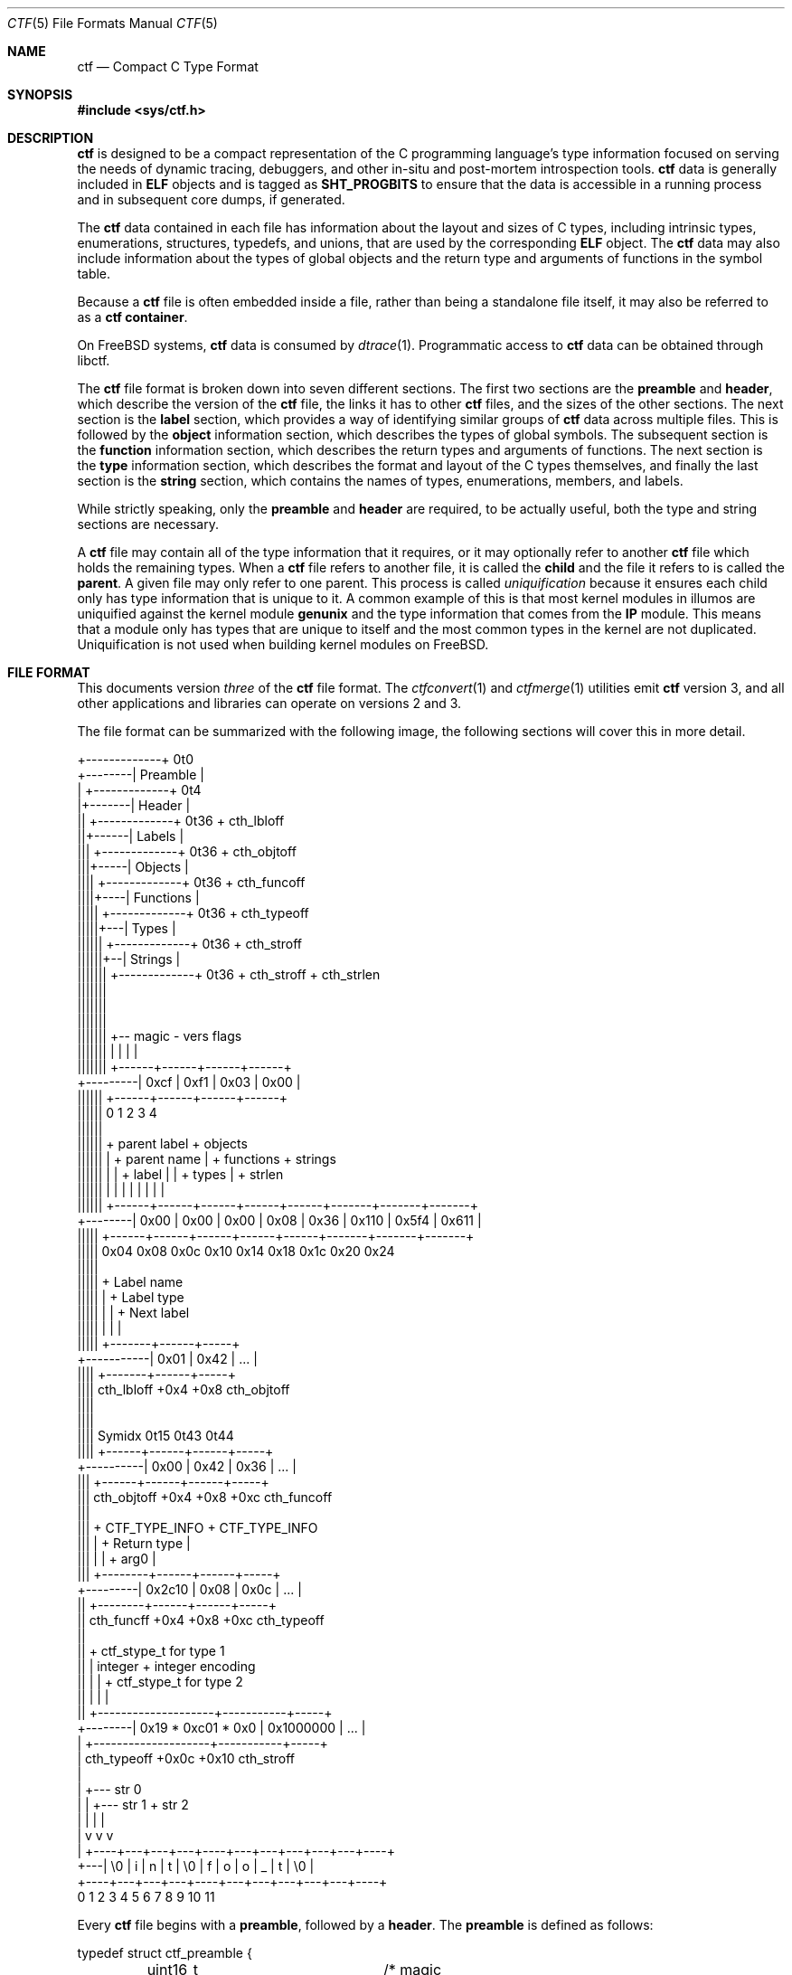 .\"
.\" This file and its contents are supplied under the terms of the
.\" Common Development and Distribution License ("CDDL"), version 1.0.
.\" You may only use this file in accordance with the terms of version
.\" 1.0 of the CDDL.
.\"
.\" A full copy of the text of the CDDL should have accompanied this
.\" source.  A copy of the CDDL is also available via the Internet at
.\" http://www.illumos.org/license/CDDL.
.\"
.\"
.\" Copyright (c) 2014 Joyent, Inc.
.\"
.Dd February 28, 2022
.Dt CTF 5
.Os
.Sh NAME
.Nm ctf
.Nd Compact C Type Format
.Sh SYNOPSIS
.In sys/ctf.h
.Sh DESCRIPTION
.Nm
is designed to be a compact representation of the C programming
language's type information focused on serving the needs of dynamic
tracing, debuggers, and other in-situ and post-mortem introspection
tools.
.Nm
data is generally included in
.Sy ELF
objects and is tagged as
.Sy SHT_PROGBITS
to ensure that the data is accessible in a running process and in subsequent
core dumps, if generated.
.Lp
The
.Nm
data contained in each file has information about the layout and
sizes of C types, including intrinsic types, enumerations, structures,
typedefs, and unions, that are used by the corresponding
.Sy ELF
object.
The
.Nm
data may also include information about the types of global objects and
the return type and arguments of functions in the symbol table.
.Lp
Because a
.Nm
file is often embedded inside a file, rather than being a standalone
file itself, it may also be referred to as a
.Nm
.Sy container .
.Lp
On
.Fx
systems,
.Nm
data is consumed by
.Xr dtrace 1 .
Programmatic access to
.Nm
data can be obtained through libctf.
.Lp
The
.Nm
file format is broken down into seven different sections.
The first two sections are the
.Sy preamble
and
.Sy header ,
which describe the version of the
.Nm
file, the links it has to other
.Nm
files, and the sizes of the other sections.
The next section is the
.Sy label
section,
which provides a way of identifying similar groups of
.Nm
data across multiple files.
This is followed by the
.Sy object
information section, which describes the types of global
symbols.
The subsequent section is the
.Sy function
information section, which describes the return
types and arguments of functions.
The next section is the
.Sy type
information section, which describes
the format and layout of the C types themselves, and finally the last
section is the
.Sy string
section, which contains the names of types, enumerations, members, and
labels.
.Lp
While strictly speaking, only the
.Sy preamble
and
.Sy header
are required, to be actually useful, both the type and string
sections are necessary.
.Lp
A
.Nm
file may contain all of the type information that it requires, or it
may optionally refer to another
.Nm
file which holds the remaining types.
When a
.Nm
file refers to another file, it is called the
.Sy child
and the file it refers to is called the
.Sy parent .
A given file may only refer to one parent.
This process is called
.Em uniquification
because it ensures each child only has type information that is
unique to it.
A common example of this is that most kernel modules in illumos are uniquified
against the kernel module
.Sy genunix
and the type information that comes from the
.Sy IP
module.
This means that a module only has types that are unique to itself and the most
common types in the kernel are not duplicated.
Uniquification is not used when building kernel modules on
.Fx .
.Sh FILE FORMAT
This documents version
.Em three
of the
.Nm
file format.
The
.Xr ctfconvert 1
and
.Xr ctfmerge 1
utilities emit
.Nm
version 3, and all other applications and libraries can operate on
versions 2 and 3.
.Lp
The file format can be summarized with the following image, the
following sections will cover this in more detail.
.Bd -literal

         +-------------+  0t0
+--------| Preamble    |
|        +-------------+  0t4
|+-------| Header      |
||       +-------------+  0t36 + cth_lbloff
||+------| Labels      |
|||      +-------------+  0t36 + cth_objtoff
|||+-----| Objects     |
||||     +-------------+  0t36 + cth_funcoff
||||+----| Functions   |
|||||    +-------------+  0t36 + cth_typeoff
|||||+---| Types       |
||||||   +-------------+  0t36 + cth_stroff
||||||+--| Strings     |
|||||||  +-------------+  0t36 + cth_stroff + cth_strlen
|||||||
|||||||
|||||||
|||||||    +-- magic -   vers   flags
|||||||    |          |    |      |
|||||||   +------+------+------+------+
+---------| 0xcf | 0xf1 | 0x03 | 0x00 |
 ||||||   +------+------+------+------+
 ||||||   0      1      2      3      4
 ||||||
 ||||||    + parent label        + objects
 ||||||    |       + parent name |     + functions    + strings
 ||||||    |       |     + label |     |      + types |       + strlen
 ||||||    |       |     |       |     |      |       |       |
 ||||||   +------+------+------+------+------+-------+-------+-------+
 +--------| 0x00 | 0x00 | 0x00 | 0x08 | 0x36 | 0x110 | 0x5f4 | 0x611 |
  |||||   +------+------+------+------+------+-------+-------+-------+
  |||||   0x04   0x08   0x0c   0x10   0x14    0x18    0x1c    0x20   0x24
  |||||
  |||||         + Label name
  |||||         |       + Label type
  |||||         |       |       + Next label
  |||||         |       |       |
  |||||       +-------+------+-----+
  +-----------| 0x01  | 0x42 | ... |
   ||||       +-------+------+-----+
   ||||  cth_lbloff   +0x4   +0x8  cth_objtoff
   ||||
   ||||
   |||| Symidx  0t15   0t43   0t44
   ||||       +------+------+------+-----+
   +----------| 0x00 | 0x42 | 0x36 | ... |
    |||       +------+------+------+-----+
    ||| cth_objtoff  +0x4   +0x8   +0xc   cth_funcoff
    |||
    |||        + CTF_TYPE_INFO         + CTF_TYPE_INFO
    |||        |        + Return type  |
    |||        |        |       + arg0 |
    |||       +--------+------+------+-----+
    +---------| 0x2c10 | 0x08 | 0x0c | ... |
     ||       +--------+------+------+-----+
     || cth_funcff     +0x4   +0x8   +0xc  cth_typeoff
     ||
     ||         + ctf_stype_t for type 1
     ||         |  integer           + integer encoding
     ||         |                    |          + ctf_stype_t for type 2
     ||         |                    |          |
     ||       +--------------------+-----------+-----+
     +--------| 0x19 * 0xc01 * 0x0 | 0x1000000 | ... |
      |       +--------------------+-----------+-----+
      | cth_typeoff               +0x0c      +0x10  cth_stroff
      |
      |     +--- str 0
      |     |    +--- str 1       + str 2
      |     |    |                |
      |     v    v                v
      |   +----+---+---+---+----+---+---+---+---+---+----+
      +---| \\0 | i | n | t | \\0 | f | o | o | _ | t | \\0 |
          +----+---+---+---+----+---+---+---+---+---+----+
          0    1   2   3   4    5   6   7   8   9   10   11
.Ed
.Lp
Every
.Nm
file begins with a
.Sy preamble ,
followed by a
.Sy header .
The
.Sy preamble
is defined as follows:
.Bd -literal
typedef struct ctf_preamble {
	uint16_t ctp_magic;	/* magic number (CTF_MAGIC) */
	uint8_t ctp_version;	/* data format version number (CTF_VERSION) */
	uint8_t ctp_flags;	/* flags (see below) */
} ctf_preamble_t;
.Ed
.Pp
The
.Sy preamble
is four bytes long and must be four byte aligned.
This
.Sy preamble
defines the version of the
.Nm
file which defines the format of the rest of the header.
While the header may change in subsequent versions, the preamble will not change
across versions, though the interpretation of its flags may change from
version to version.
The
.Em ctp_magic
member defines the magic number for the
.Nm
file format.
This must always be
.Li 0xcff1 .
If another value is encountered, then the file should not be treated as
a
.Nm
file.
The
.Em ctp_version
member defines the version of the
.Nm
file.
The current version is
.Li 3 .
It is possible to encounter an unsupported version.
In that case, software should not try to parse the format, as it may have
changed.
Finally, the
.Em ctp_flags
member describes aspects of the file which modify its interpretation.
The following flags are currently defined:
.Bd -literal
#define	CTF_F_COMPRESS		0x01
.Ed
.Pp
The flag
.Sy CTF_F_COMPRESS
indicates that the body of the
.Nm
file, all the data following the
.Sy header ,
has been compressed through the
.Sy zlib
library and its
.Sy deflate
algorithm.
If this flag is not present, then the body has not been compressed and no
special action is needed to interpret it.
All offsets into the data as described by
.Sy header ,
always refer to the
.Sy uncompressed
data.
.Lp
In versions two and three of the
.Nm
file format, the
.Sy header
denotes whether or not this
.Nm
file is the child of another
.Nm
file and also indicates the size of the remaining sections.
The structure for the
.Sy header
logically contains a copy of the
.Sy preamble
and the two have a combined size of 36 bytes.
.Bd -literal
typedef struct ctf_header {
	ctf_preamble_t cth_preamble;
	uint32_t cth_parlabel;	/* ref to name of parent lbl uniq'd against */
	uint32_t cth_parname;	/* ref to basename of parent */
	uint32_t cth_lbloff;	/* offset of label section */
	uint32_t cth_objtoff;	/* offset of object section */
	uint32_t cth_funcoff;	/* offset of function section */
	uint32_t cth_typeoff;	/* offset of type section */
	uint32_t cth_stroff;	/* offset of string section */
	uint32_t cth_strlen;	/* length of string section in bytes */
} ctf_header_t;
.Ed
.Pp
After the
.Sy preamble ,
the next two members
.Em cth_parlabel
and
.Em cth_parname ,
are used to identify the parent.
The value of both members are offsets into the
.Sy string
section which point to the start of a null-terminated string.
For more information on the encoding of strings, see the subsection on
.Sx String Identifiers .
If the value of either is zero, then there is no entry for that
member.
If the member
.Em cth_parlabel
is set, then the
.Em ctf_parname
member must be set, otherwise it will not be possible to find the
parent.
If
.Em ctf_parname
is set, it is not necessary to define
.Em cth_parlabel ,
as the parent may not have a label.
For more information on labels and their interpretation, see
.Sx The Label Section .
.Lp
The remaining members (excepting
.Em cth_strlen )
describe the beginning of the corresponding sections.
These offsets are relative to the end of the
.Sy header .
Therefore, something with an offset of 0 is at an offset of thirty-six
bytes relative to the start of the
.Nm
file.
The difference between members indicates the size of the section itself.
Different offsets have different alignment requirements.
The start of the
.Em cth_objtoff
and
.Em cth_funcoff
must be two byte aligned, while the sections
.Em cth_lbloff
and
.Em cth_typeoff
must be four-byte aligned.
The section
.Em cth_stroff
has no alignment requirements.
To calculate the size of a given section, excepting the
.Sy string
section, one should subtract the offset of the section from the following one.
For example, the size of the
.Sy types
section can be calculated by subtracting
.Em cth_typeoff
from
.Em cth_stroff .
.Lp
Finally, the member
.Em cth_strlen
describes the length of the string section itself.
From it, you can also calculate the size of the entire
.Nm
file by adding together the size of the
.Sy ctf_header_t ,
the offset of the string section in
.Em cth_stroff ,
and the size of the string section in
.Em cth_srlen .
.Ss Type Identifiers
Through the
.Nm ctf
data, types are referred to by identifiers.
A given
.Nm
file supports up to 2147483646 (0x7ffffffe) types.
.Nm
version 2 had a much smaller limit of 32767 types.
The first valid type identifier is 0x1.
When a given
.Nm
file is a child, indicated by a non-zero entry for the
.Sy header Ns 's
.Em cth_parname ,
then the first valid type identifier is 0x80000000 and the last is 0xfffffffe.
In this case, type identifiers 0x1 through 0x7ffffffe are references to the
parent.
0x7fffffff and 0xffffffff are not treated as valid type identifiers so as to
enable the use of -1 as an error value.
.Lp
The type identifier zero is a sentinel value used to indicate that there
is no type information available or it is an unknown type.
.Lp
Throughout the file format, the identifier is stored in different sized
values; however, the minimum size to represent a given identifier is a
.Sy uint16_t .
Other consumers of
.Nm
information may use larger or opaque identifiers.
.Ss String Identifiers
String identifiers are always encoded as four byte unsigned integers
which are an offset into a string table.
The
.Nm
format supports two different string tables which have an identifier of
zero or one.
This identifier is stored in the high-order bit of the unsigned four byte
offset.
Therefore, the maximum supported offset into one of these tables is 0x7ffffffff.
.Lp
Table identifier zero, always refers to the
.Sy string
section in the CTF file itself.
String table identifier one refers to an external string table which is the ELF
string table for the ELF symbol table associated with the
.Nm
container.
.Ss Type Encoding
Every
.Nm
type begins with metadata encoded into a
.Sy uint32_t .
This encoded information tells us three different pieces of information:
.Bl -bullet -offset indent -compact
.It
The kind of the type
.It
Whether this type is a root type or not
.It
The length of the variable data
.El
.Lp
The 32 bits that make up the encoding are broken down into six bits
for the kind (bits 26 to 31), one bit for the root type flag (bit 25),
and 25 bits for the length of the variable data.
.Lp
The current version of the file format defines 14 different kinds.
The interpretation of these different kinds will be discussed in the section
.Sx The Type Section .
If a kind is encountered that is not listed below, then it is not a valid
.Nm
file.
The kinds are defined as follows:
.Bd -literal -offset indent
#define	CTF_K_UNKNOWN	0
#define	CTF_K_INTEGER	1
#define	CTF_K_FLOAT	2
#define	CTF_K_POINTER	3
#define	CTF_K_ARRAY	4
#define	CTF_K_FUNCTION	5
#define	CTF_K_STRUCT	6
#define	CTF_K_UNION	7
#define	CTF_K_ENUM	8
#define	CTF_K_FORWARD	9
#define	CTF_K_TYPEDEF	10
#define	CTF_K_VOLATILE	11
#define	CTF_K_CONST	12
#define	CTF_K_RESTRICT	13
.Ed
.Lp
Programs directly reference many types; however, other types are referenced
indirectly because they are part of some other structure.
These types that are referenced directly and used are called
.Sy root
types.
Other types may be used indirectly, for example, a program may reference
a structure directly, but not one of its members which has a type.
That type is not considered a
.Sy root
type.
If a type is a
.Sy root
type, then it will have bit 25 set.
.Lp
The variable length section is specific to each kind and is discussed in the
section
.Sx The Type Section .
.Lp
The following macros are useful for constructing and deconstructing the encoded
type information:
.Bd -literal -offset indent

#define	CTF_V3_MAX_VLEN			0x00ffffff
#define	CTF_V3_INFO_KIND(info)		(((info) & 0xfc000000) >> 26)
#define	CTF_V3_INFO_ISROOT(info)	(((info) & 0x02000000) >> 25)
#define	CTF_V3_INFO_VLEN(info)		(((info) & CTF_V3_MAX_VLEN))

#define	CTF_V3_TYPE_INFO(kind, isroot, vlen) \\
	(((kind) << 26) | (((isroot) ? 1 : 0) << 25) | ((vlen) & CTF_V3_MAX_VLEN))
.Ed
.Ss The Label Section
When consuming
.Nm
data, it is often useful to know whether two different
.Nm
containers come from the same source base and version.
For example, when building illumos, there are many kernel modules that are built
against a single collection of source code.
A label is encoded into the
.Nm
files that corresponds with the particular build.
This ensures that if files on the system were to become mixed up from multiple
releases, that they are not used together by tools, particularly when a child
needs to refer to a type in the parent.
Because they are linked using the type identifiers, if the wrong parent is used
then the wrong type will be encountered.
Note that this mechanism is not currently used on
.Fx .
In particular, kernel modules built on
.Fx
each contain a complete type graph.
.Lp
Each label is encoded in the file format using the following eight byte
structure:
.Bd -literal
typedef struct ctf_lblent {
	uint32_t ctl_label;	/* ref to name of label */
	uint32_t ctl_typeidx;	/* last type associated with this label */
} ctf_lblent_t;
.Ed
.Lp
Each label has two different components, a name and a type identifier.
The name is encoded in the
.Em ctl_label
member which is in the format defined in the section
.Sx String Identifiers .
Generally, the names of all labels are found in the internal string
section.
.Lp
The type identifier encoded in the member
.Em ctl_typeidx
refers to the last type identifier that a label refers to in the current
file.
Labels only refer to types in the current file, if the
.Nm
file is a child, then it will have the same label as its parent;
however, its label will only refer to its types, not its parent's.
.Lp
It is also possible, though rather uncommon, for a
.Nm
file to have multiple labels.
Labels are placed one after another, every eight bytes.
When multiple labels are present, types may only belong to a single label.
.Ss The Object Section
The object section provides a mapping from ELF symbols of type
.Sy STT_OBJECT
in the symbol table to a type identifier.
Every entry in this section is a
.Sy uint32_t
which contains a type identifier as described in the section
.Sx Type Identifiers .
If there is no information for an object, then the type identifier 0x0
is stored for that entry.
.Lp
To walk the object section, you need to have a corresponding
.Sy symbol table
in the ELF object that contains the
.Nm
data.
Not every object is included in this section.
Specifically, when walking the symbol table, an entry is skipped if it matches
any of the following conditions:
.Lp
.Bl -bullet -offset indent -compact
.It
The symbol type is not
.Sy STT_OBJECT
.It
The symbol's section index is
.Sy SHN_UNDEF
.It
The symbol's name offset is zero
.It
The symbol's section index is
.Sy SHN_ABS
and the value of the symbol is zero.
.It
The symbol's name is
.Li _START_
or
.Li _END_ .
These are skipped because they are used for scoping local symbols in
ELF.
.El
.Lp
The following sample code shows an example of iterating the object
section and skipping the correct symbols:
.Bd -literal
#include <gelf.h>
#include <stdio.h>

/*
 * Given the start of the object section in a CTFv3 file, the number of symbols,
 * and the ELF Data sections for the symbol table and the string table, this
 * prints the type identifiers that correspond to objects. Note, a more robust
 * implementation should ensure that they don't walk beyond the end of the CTF
 * object section.
 *
 * An implementation that handles CTFv2 must take into account the fact that
 * type identifiers are 16 bits wide rather than 32 bits wide.
 */
static int
walk_symbols(uint32_t *objtoff, Elf_Data *symdata, Elf_Data *strdata,
    long nsyms)
{
	long i;
	uintptr_t strbase = strdata->d_buf;

	for (i = 1; i < nsyms; i++, objftoff++) {
		const char *name;
		GElf_Sym sym;

		if (gelf_getsym(symdata, i, &sym) == NULL)
			return (1);

		if (GELF_ST_TYPE(sym.st_info) != STT_OBJECT)
			continue;
		if (sym.st_shndx == SHN_UNDEF || sym.st_name == 0)
			continue;
		if (sym.st_shndx == SHN_ABS && sym.st_value == 0)
			continue;
		name = (const char *)(strbase + sym.st_name);
		if (strcmp(name, "_START_") == 0 || strcmp(name, "_END_") == 0)
			continue;

		(void) printf("Symbol %d has type %d\n", i, *objtoff);
	}

	return (0);
}
.Ed
.Ss The Function Section
The function section of the
.Nm
file encodes the types of both the function's arguments and the function's
return value.
Similar to
.Sx The Object Section ,
the function section encodes information for all symbols of type
.Sy STT_FUNCTION ,
excepting those that fit specific criteria.
Unlike with objects, because functions have a variable number of arguments, they
start with a type encoding as defined in
.Sx Type Encoding ,
which is the size of a
.Sy uint32_t .
For functions which have no type information available, they are encoded as
.Li CTF_V3_TYPE_INFO(CTF_K_UNKNOWN, 0, 0) .
Functions with arguments are encoded differently.
Here, the variable length is turned into the number of arguments in the
function.
If a function is a
.Sy varargs
type function, then the number of arguments is increased by one.
Functions with type information are encoded as:
.Li CTF_V3_TYPE_INFO(CTF_K_FUNCTION, 0, nargs) .
.Lp
For functions that have no type information, nothing else is encoded, and the
next function is encoded.
For functions with type information, the next
.Sy uint32_t
is encoded with the type identifier of the return type of the function.
It is followed by each of the type identifiers of the arguments, if any exist,
in the order that they appear in the function.
Therefore, argument 0 is the first type identifier and so on.
When a function has a final varargs argument, that is encoded with the type
identifier of zero.
.Lp
Like
.Sx The Object Section ,
the function section is encoded in the order of the symbol table.
It has similar, but slightly different considerations from objects.
While iterating the symbol table, if any of the following conditions are true,
then the entry is skipped and no corresponding entry is written:
.Lp
.Bl -bullet -offset indent -compact
.It
The symbol type is not
.Sy STT_FUNCTION
.It
The symbol's section index is
.Sy SHN_UNDEF
.It
The symbol's name offset is zero
.It
The symbol's name is
.Li _START_
or
.Li _END_ .
These are skipped because they are used for scoping local symbols in
ELF.
.El
.Ss The Type Section
The type section is the heart of the
.Nm
data.
It encodes all of the information about the types themselves.
The base of the type information comes in two forms, a short form and a long
form, each of which may be followed by a variable number of arguments.
The following definitions describe the short and long forms:
.Bd -literal
#define	CTF_V3_MAX_SIZE		0xfffffffe	/* max size of a type in bytes */
#define	CTF_V3_LSIZE_SENT	0xffffffff	/* sentinel for ctt_size */
#define	CTF_V3_MAX_LSIZE	UINT64_MAX

struct ctf_stype_v3 {
	uint32_t ctt_name;	/* reference to name in string table */
	uint32_t ctt_info;	/* encoded kind, variant length */
	union {
		uint32_t _size;	/* size of entire type in bytes */
		uint32_t _type;	/* reference to another type */
	} _u;
};

struct ctf_type_v3 {
	uint32_t ctt_name;	/* reference to name in string table */
	uint32_t ctt_info;	/* encoded kind, variant length */
	union {
		uint32_t _size;	/* always CTF_LSIZE_SENT */
		uint32_t _type; /* do not use */
	} _u;
	uint32_t ctt_lsizehi;	/* high 32 bits of type size in bytes */
	uint32_t ctt_lsizelo;	/* low 32 bits of type size in bytes */
};

#define	ctt_size _u._size	/* for fundamental types that have a size */
#define	ctt_type _u._type	/* for types that reference another type */
.Ed
.Pp
Type sizes are stored in
.Sy bytes .
The basic small form uses a
.Sy uint32_t
to store the number of bytes.
If the number of bytes in a structure would exceed 0xfffffffe, then the
alternate form, the
.Sy struct ctf_type_v3 ,
is used instead.
To indicate that the larger form is being used, the member
.Em ctt_size
is set to value of
.Sy CTF_V3_LSIZE_SENT
(0xffffffff).
In general, when going through the type section, consumers use the
.Sy struct ctf_type_v3
structure, but pay attention to the value of the member
.Em ctt_size
to determine whether they should increment their scan by the size of
.Sy struct ctf_stype_v3
or
.Sy struct ctf_type_v3 .
Not all kinds of types use
.Sy ctt_size .
Those which do not, will always use the
.Sy struct ctf_stype_v3
structure.
The individual sections for each kind have more information.
.Lp
Types are written out in order.
Therefore the first entry encountered has a type id of 0x1, or 0x8000 if a
child.
The member
.Em ctt_name
is encoded as described in the section
.Sx String Identifiers .
The string that it points to is the name of the type.
If the identifier points to an empty string (one that consists solely of a null
terminator) then the type does not have a name, this is common with anonymous
structures and unions that only have a typedef to name them, as well as
pointers and qualifiers.
.Lp
The next member, the
.Em ctt_info ,
is encoded as described in the section
.Sx Type Encoding .
The type's kind tells us how to interpret the remaining data in the
.Sy struct ctf_type_v3
and any variable length data that may exist.
The rest of this section will be broken down into the interpretation of the
various kinds.
.Ss Encoding of Integers
Integers, which are of type
.Sy CTF_K_INTEGER ,
have no variable length arguments.
Instead, they are followed by a
.Sy uint32_t
which describes their encoding.
All integers must be encoded with a variable length of zero.
The
.Em ctt_size
member describes the length of the integer in bytes.
In general, integer sizes will be rounded up to the closest power of two.
.Lp
The integer encoding contains three different pieces of information:
.Bl -bullet -offset indent -compact
.It
The encoding of the integer
.It
The offset in
.Sy bits
of the type
.It
The size in
.Sy bits
of the type
.El
.Pp
This encoding can be expressed through the following macros:
.Bd -literal -offset indent
#define	CTF_INT_ENCODING(data)	(((data) & 0xff000000) >> 24)
#define	CTF_INT_OFFSET(data)	(((data) & 0x00ff0000) >> 16)
#define	CTF_INT_BITS(data)	(((data) & 0x0000ffff))

#define	CTF_INT_DATA(encoding, offset, bits) \\
	(((encoding) << 24) | ((offset) << 16) | (bits))
.Ed
.Pp
The following flags are defined for the encoding at this time:
.Bd -literal -offset indent
#define	CTF_INT_SIGNED		0x01
#define	CTF_INT_CHAR		0x02
#define	CTF_INT_BOOL		0x04
#define	CTF_INT_VARARGS		0x08
.Ed
.Lp
By default, an integer is considered to be unsigned, unless it has the
.Sy CTF_INT_SIGNED
flag set.
If the flag
.Sy CTF_INT_CHAR
is set, that indicates that the integer is of a type that stores character
data, for example the intrinsic C type
.Sy char
would have the
.Sy CTF_INT_CHAR
flag set.
If the flag
.Sy CTF_INT_BOOL
is set, that indicates that the integer represents a boolean type.
For example, the intrinsic C type
.Sy _Bool
would have the
.Sy CTF_INT_BOOL
flag set.
Finally, the flag
.Sy CTF_INT_VARARGS
indicates that the integer is used as part of a variable number of arguments.
This encoding is rather uncommon.
.Ss Encoding of Floats
Floats, which are of type
.Sy CTF_K_FLOAT ,
are similar to their integer counterparts.
They have no variable length arguments and are followed by a four byte encoding
which describes the kind of float that exists.
The
.Em ctt_size
member is the size, in bytes, of the float.
The float encoding has three different pieces of information inside of it:
.Lp
.Bl -bullet -offset indent -compact
.It
The specific kind of float that exists
.It
The offset in
.Sy bits
of the float
.It
The size in
.Sy bits
of the float
.El
.Lp
This encoding can be expressed through the following macros:
.Bd -literal -offset indent
#define	CTF_FP_ENCODING(data)	(((data) & 0xff000000) >> 24)
#define	CTF_FP_OFFSET(data)	(((data) & 0x00ff0000) >> 16)
#define	CTF_FP_BITS(data)	(((data) & 0x0000ffff))

#define	CTF_FP_DATA(encoding, offset, bits) \\
	(((encoding) << 24) | ((offset) << 16) | (bits))
.Ed
.Lp
Where as the encoding for integers is a series of flags, the encoding for
floats maps to a specific kind of float.
It is not a flag-based value.
The kinds of floats correspond to both their size, and the encoding.
This covers all of the basic C intrinsic floating point types.
The following are the different kinds of floats represented in the encoding:
.Bd -literal -offset indent
#define	CTF_FP_SINGLE	1	/* IEEE 32-bit float encoding */
#define	CTF_FP_DOUBLE	2	/* IEEE 64-bit float encoding */
#define	CTF_FP_CPLX	3	/* Complex encoding */
#define	CTF_FP_DCPLX	4	/* Double complex encoding */
#define	CTF_FP_LDCPLX	5	/* Long double complex encoding */
#define	CTF_FP_LDOUBLE	6	/* Long double encoding */
#define	CTF_FP_INTRVL	7	/* Interval (2x32-bit) encoding */
#define	CTF_FP_DINTRVL	8	/* Double interval (2x64-bit) encoding */
#define	CTF_FP_LDINTRVL	9	/* Long double interval (2x128-bit) encoding */
#define	CTF_FP_IMAGRY	10	/* Imaginary (32-bit) encoding */
#define	CTF_FP_DIMAGRY	11	/* Long imaginary (64-bit) encoding */
#define	CTF_FP_LDIMAGRY	12	/* Long double imaginary (128-bit) encoding */
.Ed
.Ss Encoding of Arrays
Arrays, which are of type
.Sy CTF_K_ARRAY ,
have no variable length arguments.
They are followed by a structure which describes the number of elements in the
array, the type identifier of the elements in the array, and the type identifier
of the index of the array.
With arrays, the
.Em ctt_size
member is set to zero.
The structure that follows an array is defined as:
.Bd -literal
struct ctf_array_v3 {
	uint32_t cta_contents;	/* reference to type of array contents */
	uint32_t cta_index;	/* reference to type of array index */
	uint32_t cta_nelems;	/* number of elements */
};
.Ed
.Lp
The
.Em cta_contents
and
.Em cta_index
members of the
.Sy struct ctf_array_v3
are type identifiers which are encoded as per the section
.Sx Type Identifiers .
The member
.Em cta_nelems
is a simple four byte unsigned count of the number of elements.
This count may be zero when encountering C99's flexible array members.
.Ss Encoding of Functions
Function types, which are of type
.Sy CTF_K_FUNCTION ,
use the variable length list to be the number of arguments in the function.
When the function has a final member which is a varargs, then the argument count
is incremented by one to account for the variable argument.
Here, the
.Em ctt_type
member is encoded with the type identifier of the return type of the function.
Note that the
.Em ctt_size
member is not used here.
.Lp
The variable argument list contains the type identifiers for the arguments of
the function, if any.
Each one is represented by a
.Sy uint32_t
and encoded according to the
.Sx Type Identifiers
section.
If the function's last argument is of type varargs, then it is also written out,
but the type identifier is zero.
This is included in the count of the function's arguments.
In
.Nm
version 2, an extra type identifier may follow the argument and return type
identifiers in order to maintain four-byte alignment for the following type
definition.
Such a type identifier is not included in the argument count and has a value
of zero.
In
.Nm
version 3, four-byte alignment occurs naturally and no padding is used.
.Ss Encoding of Structures and Unions
Structures and Unions, which are encoded with
.Sy CTF_K_STRUCT
and
.Sy CTF_K_UNION
respectively,  are very similar constructs in C.
The main difference between them is the fact that members of a structure
follow one another, where as in a union, all members share the same memory.
They are also very similar in terms of their encoding in
.Nm .
The variable length argument for structures and unions represents the number of
members that they have.
The value of the member
.Em ctt_size
is the size of the structure and union.
There are two different structures which are used to encode members in the
variable list.
When the size of a structure or union is greater than or equal to the large
member threshold, 536870912, then a different structure is used to encode the
member; all members are encoded using the same structure.
The structure for members is as follows:
.Bd -literal
struct ctf_member_v3 {
	uint32_t ctm_name;	/* reference to name in string table */
	uint32_t ctm_type;	/* reference to type of member */
	uint32_t ctm_offset;	/* offset of this member in bits */
};

struct ctf_lmember_v3 {
	uint32_t ctlm_name;	/* reference to name in string table */
	uint32_t ctlm_type;	/* reference to type of member */
	uint32_t ctlm_offsethi;	/* high 32 bits of member offset in bits */
	uint32_t ctlm_offsetlo;	/* low 32 bits of member offset in bits */
};
.Ed
.Lp
Both the
.Em ctm_name
and
.Em ctlm_name
refer to the name of the member.
The name is encoded as an offset into the string table as described by the
section
.Sx String Identifiers .
The members
.Sy ctm_type
and
.Sy ctlm_type
both refer to the type of the member.
They are encoded as per the section
.Sx Type Identifiers .
.Lp
The last piece of information that is present is the offset which describes the
offset in memory at which the member begins.
For unions, this value will always be zero because each member of a union has
an offset of zero.
For structures, this is the offset in
.Sy bits
at which the member begins.
Note that a compiler may lay out a type with padding.
This means that the difference in offset between two consecutive members may be
larger than the size of the member.
When the size of the overall structure is strictly less than 536870912 bytes,
the normal structure,
.Sy struct ctf_member_v3 ,
is used and the offset in bits is stored in the member
.Em ctm_offset .
However, when the size of the structure is greater than or equal to 536870912
bytes, then the number of bits is split into two 32-bit quantities.
One member,
.Em ctlm_offsethi ,
represents the upper 32 bits of the offset, while the other member,
.Em ctlm_offsetlo ,
represents the lower 32 bits of the offset.
These can be joined together to get a 64-bit sized offset in bits by shifting
the member
.Em ctlm_offsethi
to the left by thirty two and then doing a binary or of
.Em ctlm_offsetlo .
.Ss Encoding of Enumerations
Enumerations, noted by the type
.Sy CTF_K_ENUM ,
are similar to structures.
Enumerations use the variable list to note the number of values that the
enumeration contains, which we'll term enumerators.
In C, an enumeration is always equivalent to the intrinsic type
.Sy int ,
thus the value of the member
.Em ctt_size
is always the size of an integer which is determined based on the current model.
For
.Fx
systems, this will always be 4, as an integer is always defined to
be 4 bytes large in both
.Sy ILP32
and
.Sy LP64 ,
regardless of the architecture.
For further details, see
.Xr arch 7 .
.Lp
The enumerators encoded in an enumeration have the following structure in the
variable list:
.Bd -literal
typedef struct ctf_enum {
	uint32_t cte_name;	/* reference to name in string table */
	int32_t cte_value;	/* value associated with this name */
} ctf_enum_t;
.Ed
.Pp
The member
.Em cte_name
refers to the name of the enumerator's value, it is encoded according to the
rules in the section
.Sx String Identifiers .
The member
.Em cte_value
contains the integer value of this enumerator.
.Ss Encoding of Forward References
Forward references, types of kind
.Sy CTF_K_FORWARD ,
in a
.Nm
file refer to types which may not have a definition at all, only a name.
If the
.Nm
file is a child, then it may be that the forward is resolved to an
actual type in the parent, otherwise the definition may be in another
.Nm
container or may not be known at all.
The only member of the
.Sy struct ctf_type_v3
that matters for a forward declaration is the
.Em ctt_name
which points to the name of the forward reference in the string table as
described earlier.
There is no other information recorded for forward references.
.Ss Encoding of Pointers, Typedefs, Volatile, Const, and Restrict
Pointers, typedefs, volatile, const, and restrict are all similar in
.Nm .
They all refer to another type.
In the case of typedefs, they provide an alternate name, while volatile, const,
and restrict change how the type is interpreted in the C programming language.
This covers the
.Nm
kinds
.Sy CTF_K_POINTER ,
.Sy CTF_K_TYPEDEF ,
.Sy CTF_K_VOLATILE ,
.Sy CTF_K_RESTRICT ,
and
.Sy CTF_K_CONST .
.Lp
These types have no variable list entries and use the member
.Em ctt_type
to refer to the base type that they modify.
.Ss Encoding of Unknown Types
Types with the kind
.Sy CTF_K_UNKNOWN
are used to indicate gaps in the type identifier space.
These entries consume an identifier, but do not define anything.
Nothing should refer to these gap identifiers.
.Ss Dependencies Between Types
C types can be imagined as a directed, cyclic, graph.
Structures and unions may refer to each other in a way that creates a cyclic
dependency.
In cases such as these, the entire type section must be read in and processed.
Consumers must not assume that every type can be laid out in dependency order;
they cannot.
.Ss The String Section
The last section of the
.Nm
file is the
.Sy string
section.
This section encodes all of the strings that appear throughout the other
sections.
It is laid out as a series of characters followed by a null terminator.
Generally, all names are written out in ASCII, as most C compilers do not allow
any characters to appear in identifiers outside of a subset of ASCII.
However, any extended characters sets should be written out as a series of UTF-8
bytes.
.Lp
The first entry in the section, at offset zero, is a single null
terminator to reference the empty string.
Following that, each C string should be written out, including the null
terminator.
Offsets that refer to something in this section should refer to the first byte
which begins a string.
Beyond the first byte in the section being the null terminator, the order of
strings is unimportant.
.Ss Data Encoding and ELF Considerations
.Nm
data is generally included in ELF objects which specify information to
identify the architecture and endianness of the file.
A
.Nm
container inside such an object must match the endianness of the ELF object.
Aside from the question of the endian encoding of data, there should be no other
differences between architectures.
While many of the types in this document refer to non-fixed size C integral
types, they are equivalent in the models
.Sy ILP32
and
.Sy LP64 .
If any other model is being used with
.Nm
data that has different sizes, then it must not use the model's sizes for
those integral types and instead use the fixed size equivalents based on an
.Sy ILP32
environment.
.Lp
When placing a
.Nm
container inside of an ELF object, there are certain conventions that are
expected for the purposes of tooling being able to find the
.Nm
data.
In particular, a given ELF object should only contain a single
.Nm
section.
Multiple containers should be merged together into a single one.
.Lp
The
.Nm
file should be included in its own ELF section.
The section's name must be
.Ql .SUNW_ctf .
The type of the section must be
.Sy SHT_PROGBITS .
The section should have a link set to the symbol table and its address
alignment must be 4.
.Sh SEE ALSO
.Xr ctfconvert 1 ,
.Xr ctfdump 1 ,
.Xr ctfmerge 1 ,
.Xr dtrace 1 ,
.Xr elf 3 ,
.Xr gelf 3 ,
.Xr a.out 5 ,
.Xr elf 5 ,
.Xr arch 7
